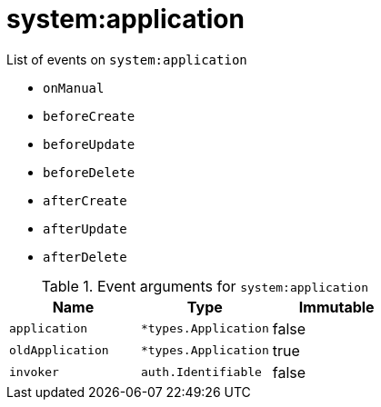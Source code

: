 // This is a autogenerated file
//
// Generated from:
//  - corteza-server/src/system/service/events.yaml
//  - corteza-server/codegen/v2/events/events.gen.adoc.tpl
//
// To regenerate:
// ./event-gen --service system --docs ../corteza-docs/src/extdev/development/events/
//

= system:application


.List of events on `system:application`
- `onManual`
- `beforeCreate`
- `beforeUpdate`
- `beforeDelete`
- `afterCreate`
- `afterUpdate`
- `afterDelete`

.Event arguments for `system:application`
[%header,cols=3*]
|===
|Name
|Type
|Immutable
|`application`
|`*types.Application`
|false
|`oldApplication`
|`*types.Application`
|true
|`invoker`
|`auth.Identifiable`
|false
|===
